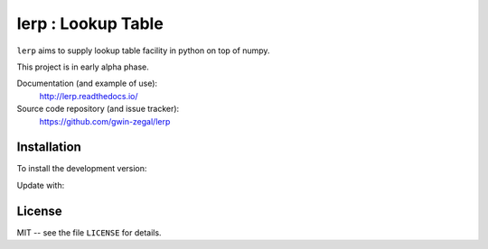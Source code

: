 lerp : Lookup Table
=======================

.. |docs| image:: https://readthedocs.org/projects/lerp/badge
    :alt: Documentation Status
    :target: https://lerp.readthedocs.io/en/latest/?badge=latest

|docs|


``lerp`` aims to supply lookup table facility in python on top of numpy.

This project is in early alpha phase.


Documentation (and example of use):
    http://lerp.readthedocs.io/

Source code repository (and issue tracker):
    https://github.com/gwin-zegal/lerp


Installation
------------

To install the development version:

.. code:: bash
    pip install git+https://github.com/gwin-zegal/lerp


Update with:

.. code:: bash
    pip install --upgrade git+https://github.com/gwin-zegal/lerp



License
-------

MIT -- see the file ``LICENSE`` for details.

